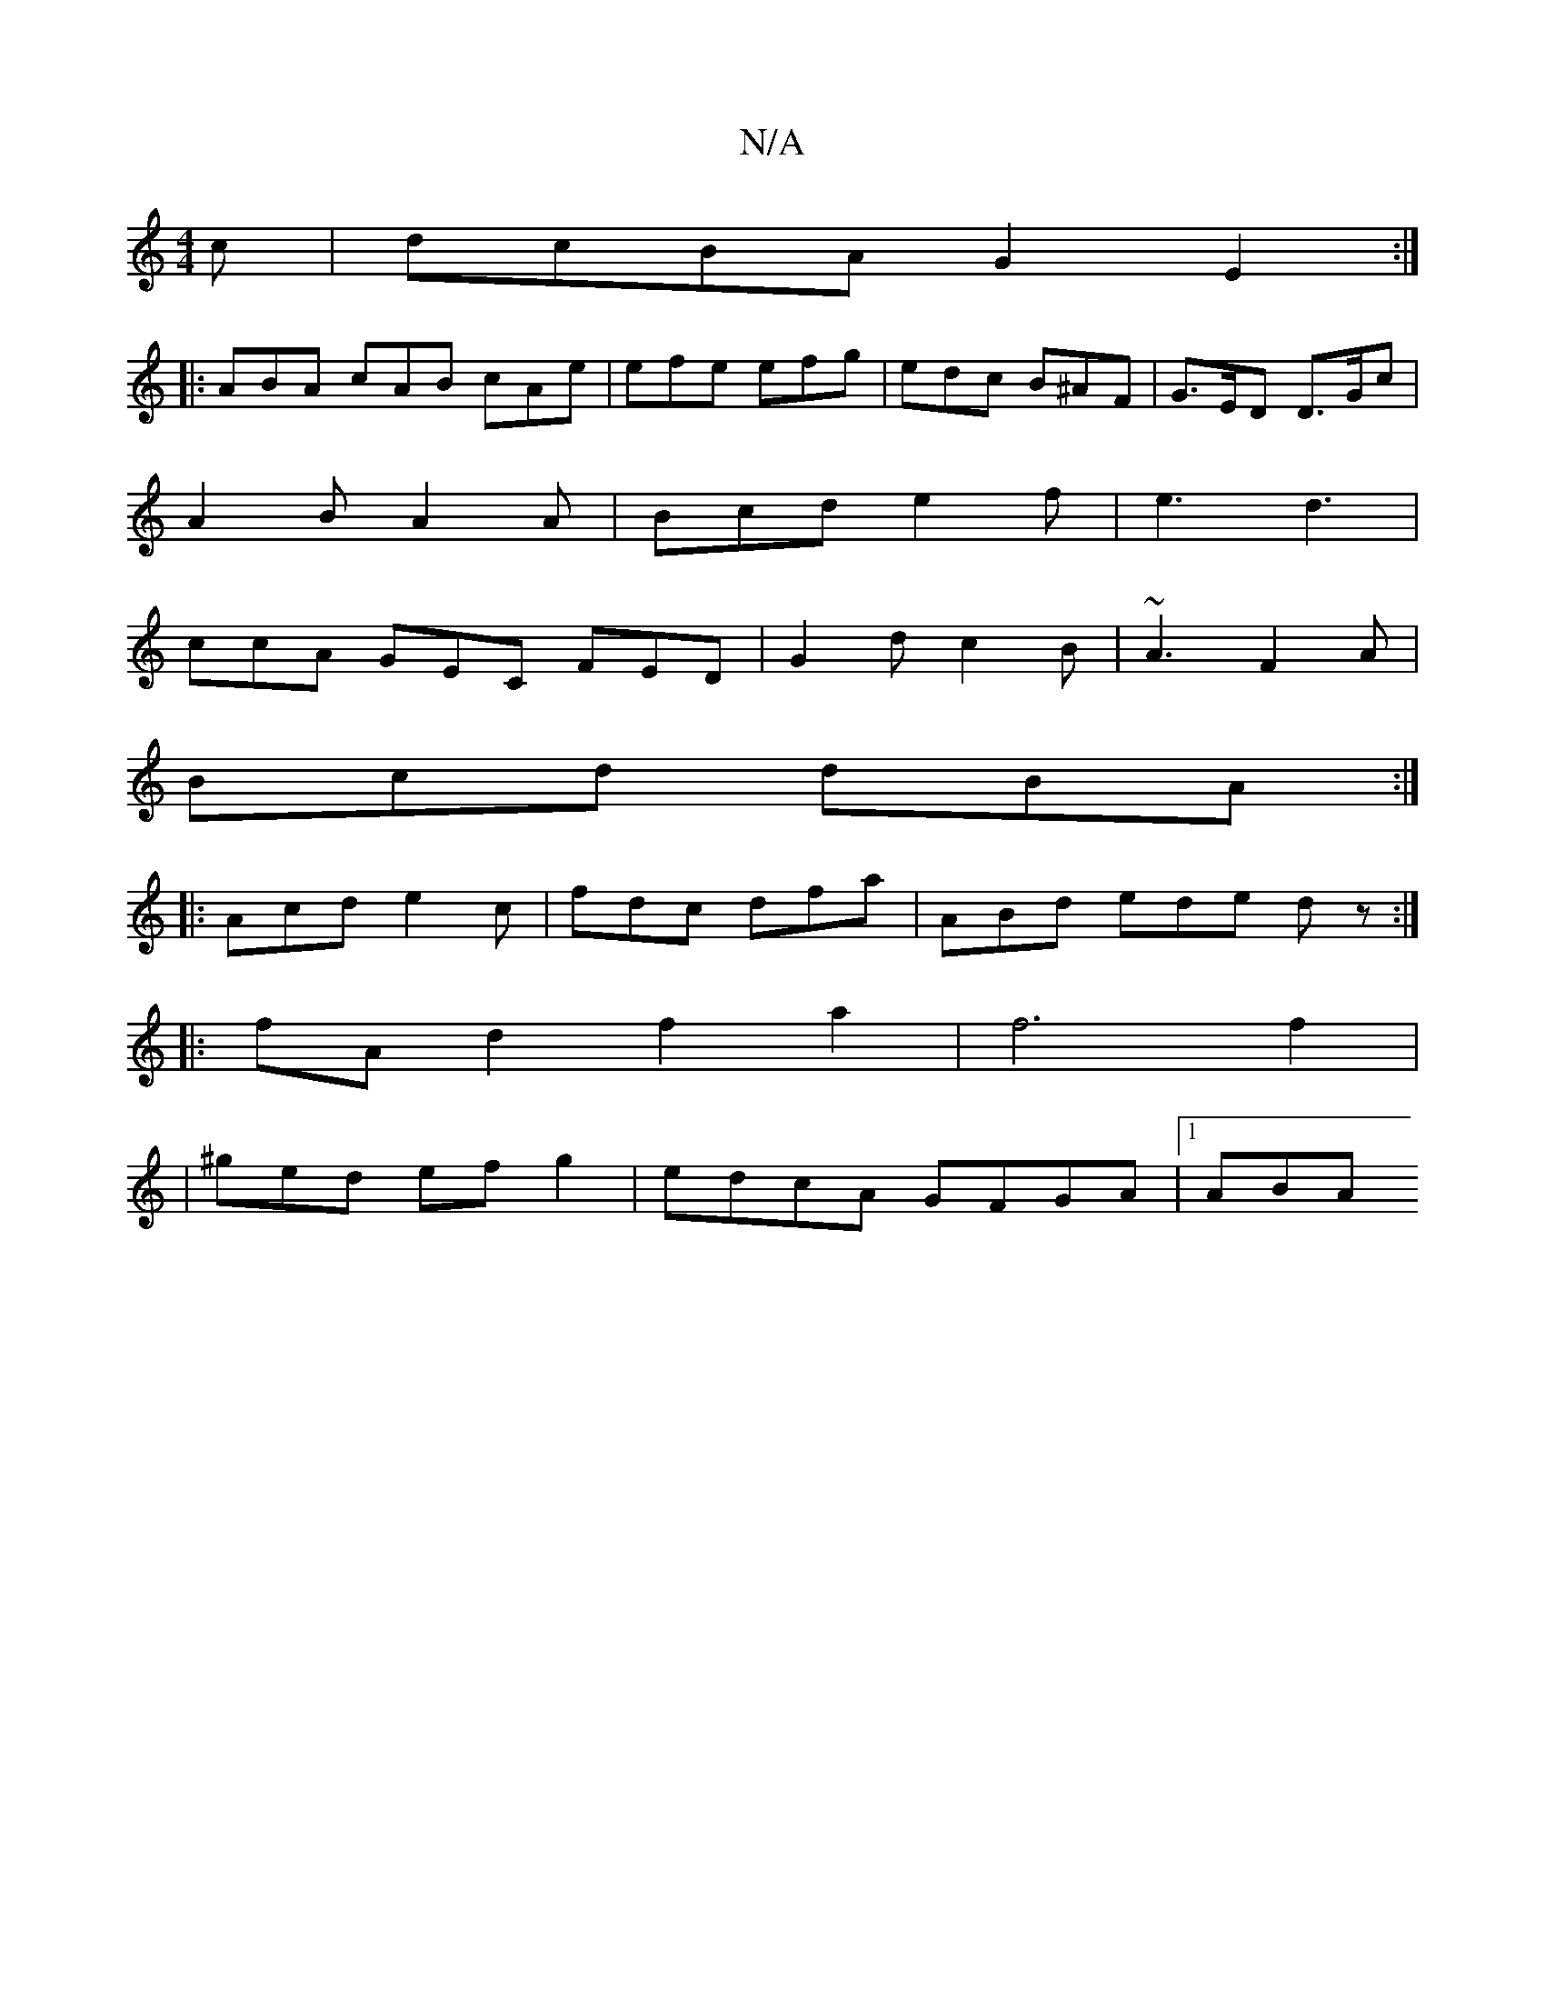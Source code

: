 X:1
T:N/A
M:4/4
R:N/A
K:Cmajor
c | dcBA G2E2:|
|:ABA cAB cAe|efe efg|edc B^AF|G>ED D>Gc |
A2B A2 A | Bcd e2 f|e3 d3|
ccA GEC FED|G2d c2B|~A3 F2A|
Bcd dBA:|
|:Acd e2c|fdc dfa|ABd ede dz:|
|:fAd2 f2a2|f6f2|
|^ged efg2|edcA GFGA|1 ABA
